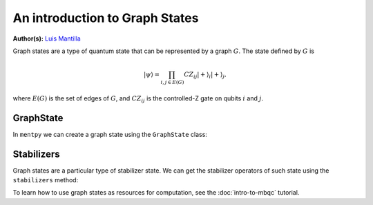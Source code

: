 An introduction to Graph States
===============================

.. meta::
   :description: An introduction to graph states in MentPy
   :keywords: mbqc, measurement-based quantum computation, quantum computing, graph states

**Author(s):** `Luis Mantilla <https://twitter.com/realmantilla>`_

Graph states are a type of quantum state that can be represented by a graph :math:`G`.
The state defined by :math:`G` is 

.. math:: |\psi\rangle = \prod_{i,j \in E(G)} CZ_{ij} |+\rangle_i |+\rangle_j,

where :math:`E(G)` is the set of edges of :math:`G`, and :math:`CZ_{ij}` is the controlled-Z gate on qubits :math:`i` and :math:`j`.

GraphState
----------

In ``mentpy`` we can create a graph state using the ``GraphState`` class:

.. ipython:: python

    gr = mp.GraphState()
    gr.add_edges_from([(0, 1), (1, 2), (2, 0)])
    print(gr)

Stabilizers
-----------

Graph states are a particular type of stabilizer state. We can get the stabilizer operators of such state using the ``stabilizers`` method:

.. ipython:: python
    :okwarning:
    
    stabs = gr.stabilizers()
    print(stabs)

To learn how to use graph states as resources for computation, see the :doc:`intro-to-mbqc` tutorial.